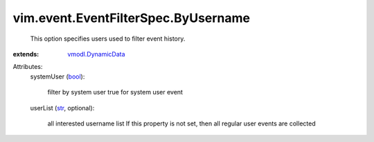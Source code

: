 .. _str: https://docs.python.org/2/library/stdtypes.html

.. _bool: https://docs.python.org/2/library/stdtypes.html

.. _vmodl.DynamicData: ../../../vmodl/DynamicData.rst


vim.event.EventFilterSpec.ByUsername
====================================
  This option specifies users used to filter event history.
:extends: vmodl.DynamicData_

Attributes:
    systemUser (`bool`_):

       filter by system user true for system user event
    userList (`str`_, optional):

       all interested username list If this property is not set, then all regular user events are collected
